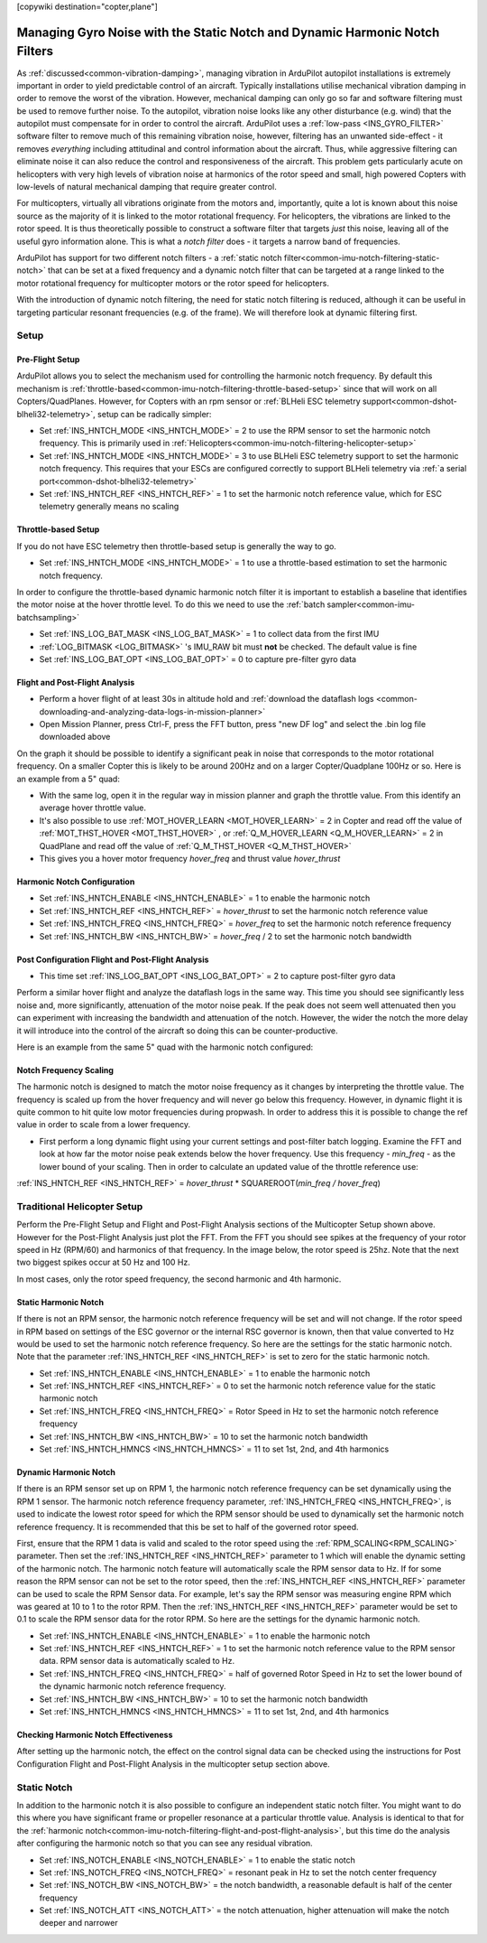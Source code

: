 .. _common-imu-notch-filtering:

[copywiki destination="copter,plane"]

============================================================================
Managing Gyro Noise with the Static Notch and Dynamic Harmonic Notch Filters
============================================================================

As :ref:`discussed<common-vibration-damping>`, managing vibration in ArduPilot autopilot installations is extremely important in order to yield predictable control of an aircraft. Typically installations utilise mechanical vibration damping in order to remove the worst of the vibration. However, mechanical damping can only go so far and software filtering must be used to remove further noise. To the autopilot, vibration noise looks like any other disturbance (e.g. wind) that the autopilot must compensate for in order to control the aircraft. ArduPilot uses a :ref:`low-pass <INS_GYRO_FILTER>` software filter to remove much of this remaining vibration noise, however, filtering has an unwanted side-effect - it removes *everything* including attitudinal and control information about the aircraft. Thus, while aggressive filtering can eliminate noise it can also reduce the control and responsiveness of the aircraft. This problem gets particularly acute on helicopters with very high levels of vibration noise at harmonics of the rotor speed and small, high powered Copters with low-levels of natural mechanical damping that require greater control.

For multicopters, virtually all vibrations originate from the motors and, importantly, quite a lot is known about this noise source as the majority of it is linked to the motor rotational frequency.  For helicopters, the vibrations are linked to the rotor speed.  It is thus theoretically possible to construct a software filter that targets *just* this noise, leaving all of the useful gyro information alone. This is what a *notch filter* does - it targets a narrow band of frequencies.

ArduPilot has support for two different notch filters - a :ref:`static notch filter<common-imu-notch-filtering-static-notch>` that can be set at a fixed frequency and a dynamic notch filter that can be targeted at a range linked to the motor rotational frequency for multicopter motors or the rotor speed for helicopters.

With the introduction of dynamic notch filtering, the need for static notch filtering is reduced, although it can be useful in targeting particular resonant frequencies (e.g. of the frame). We will therefore look at dynamic filtering first.

-----
Setup
-----

Pre-Flight Setup
================

ArduPilot allows you to select the mechanism used for controlling the harmonic notch frequency. By default this mechanism is :ref:`throttle-based<common-imu-notch-filtering-throttle-based-setup>` since that will work on all Copters/QuadPlanes. However, for Copters with an rpm sensor or :ref:`BLHeli ESC telemetry support<common-dshot-blheli32-telemetry>`, setup can be radically simpler:

- Set :ref:`INS_HNTCH_MODE <INS_HNTCH_MODE>` = 2 to use the RPM sensor to set the harmonic notch frequency. This is primarily used in :ref:`Helicopters<common-imu-notch-filtering-helicopter-setup>`
- Set :ref:`INS_HNTCH_MODE <INS_HNTCH_MODE>` = 3 to use BLHeli ESC telemetry support to set the harmonic notch frequency. This requires that your ESCs are configured correctly to support BLHeli telemetry via :ref:`a serial port<common-dshot-blheli32-telemetry>`
- Set :ref:`INS_HNTCH_REF <INS_HNTCH_REF>` = 1 to set the harmonic notch reference value, which for ESC telemetry generally means no scaling

.. _common-imu-notch-filtering-throttle-based-setup:

Throttle-based Setup
====================

If you do not have ESC telemetry then throttle-based setup is generally the way to go.

- Set :ref:`INS_HNTCH_MODE <INS_HNTCH_MODE>` = 1 to use a throttle-based estimation to set the harmonic notch frequency.

In order to configure the throttle-based dynamic harmonic notch filter it is important to establish a baseline that identifies the motor noise at the hover throttle level. To do this we need to use the :ref:`batch sampler<common-imu-batchsampling>`

- Set :ref:`INS_LOG_BAT_MASK <INS_LOG_BAT_MASK>` = 1 to collect data from the first IMU
- :ref:`LOG_BITMASK <LOG_BITMASK>` 's IMU_RAW bit must **not** be checked.  The default value is fine
- Set :ref:`INS_LOG_BAT_OPT <INS_LOG_BAT_OPT>` = 0 to capture pre-filter gyro data

.. _common-imu-notch-filtering-flight-and-post-flight-analysis:

Flight and Post-Flight Analysis
===============================

- Perform a hover flight of at least 30s in altitude hold and :ref:`download the dataflash logs <common-downloading-and-analyzing-data-logs-in-mission-planner>`
- Open Mission Planner, press Ctrl-F, press the FFT button, press "new DF log" and select the .bin log file downloaded above

.. image:: ../../../images/imu-batchsampling-fft-mp2.png
    :target:  ../_images/imu-batchsampling-fft-mp2.png
    :width: 450px

On the graph it should be possible to identify a significant peak in noise that corresponds to the motor rotational frequency. On a smaller Copter this is likely to be around 200Hz and on a larger Copter/Quadplane 100Hz or so. Here is an example from a 5" quad:

.. image:: ../../../images/pre-tune-fft.png
    :target:  ../_images/pre-tune-fft.png
    :width: 450px

- With the same log, open it in the regular way in mission planner and graph the throttle value. From this identify an average hover throttle value.
- It's also possible to use :ref:`MOT_HOVER_LEARN <MOT_HOVER_LEARN>` = 2 in Copter and read off the value of :ref:`MOT_THST_HOVER <MOT_THST_HOVER>` , or :ref:`Q_M_HOVER_LEARN <Q_M_HOVER_LEARN>` = 2 in QuadPlane and read off the value of :ref:`Q_M_THST_HOVER <Q_M_THST_HOVER>`
- This gives you a hover motor frequency *hover_freq* and thrust value *hover_thrust*

Harmonic Notch Configuration
============================

- Set :ref:`INS_HNTCH_ENABLE <INS_HNTCH_ENABLE>` = 1 to enable the harmonic notch
- Set :ref:`INS_HNTCH_REF <INS_HNTCH_REF>` = *hover_thrust* to set the harmonic notch reference value
- Set :ref:`INS_HNTCH_FREQ <INS_HNTCH_FREQ>` = *hover_freq* to set the harmonic notch reference frequency
- Set :ref:`INS_HNTCH_BW <INS_HNTCH_BW>` = *hover_freq* / 2 to set the harmonic notch bandwidth

Post Configuration Flight and Post-Flight Analysis
==================================================

- This time set :ref:`INS_LOG_BAT_OPT <INS_LOG_BAT_OPT>` = 2 to capture post-filter gyro data

Perform a similar hover flight and analyze the dataflash logs in the same way. This time you should see significantly less noise and, more significantly, attenuation of the motor noise peak. If the peak does not seem well attenuated then you can experiment with increasing the bandwidth and attenuation of the notch. However, the wider the notch the more delay it will introduce into the control of the aircraft so doing this can be counter-productive.

Here is an example from the same 5" quad with the harmonic notch configured:

.. image:: ../../../images/post-tune-fft.png
    :target:  ../_images/post-tune-fft.png
    :width: 450px

Notch Frequency Scaling
=======================

The harmonic notch is designed to match the motor noise frequency as it changes by interpreting the throttle value. The frequency is scaled up from the hover frequency and will never go below this frequency. However, in dynamic flight it is quite common to hit quite low motor frequencies during propwash. In order to address this it is possible to change the ref value in order to scale from a lower frequency.

- First perform a long dynamic flight using your current settings and post-filter batch logging. Examine the FFT and look at how far the motor noise peak extends below the hover frequency. Use this frequency - *min_freq* - as the lower bound of your scaling. Then in order to calculate an updated value of the throttle reference use:

:ref:`INS_HNTCH_REF <INS_HNTCH_REF>` = *hover_thrust* * SQUAREROOT(*min_freq / hover_freq*)

.. _common-imu-notch-filtering-helicopter-setup:

----------------------------
Traditional Helicopter Setup
----------------------------
Perform the Pre-Flight Setup and Flight and Post-Flight Analysis sections of the Multicopter Setup shown above.  However for the Post-Flight Analysis just plot the FFT.  From the FFT you should see spikes at the frequency of your rotor speed in Hz (RPM/60) and harmonics of that frequency.  In the image below, the rotor speed is 25hz.  Note that the next two biggest spikes occur at 50 Hz and 100 Hz.

.. image:: ../../../images/imu-batchsampling-fft-mp3.png
    :target:  ../_images/imu-batchsampling-fft-mp3.png
    :width: 450px

In most cases, only the rotor speed frequency, the second harmonic and 4th harmonic.

Static Harmonic Notch
=====================
If there is not an RPM sensor, the harmonic notch reference frequency will be set and will not change.  If the rotor speed in RPM based on settings of the ESC governor or the internal RSC governor is known, then that value converted to Hz would be used to set the harmonic notch reference frequency.  So here are the settings for the static harmonic notch.  Note that the parameter :ref:`INS_HNTCH_REF <INS_HNTCH_REF>` is set to zero for the static harmonic notch.

- Set :ref:`INS_HNTCH_ENABLE <INS_HNTCH_ENABLE>` = 1 to enable the harmonic notch
- Set :ref:`INS_HNTCH_REF <INS_HNTCH_REF>` = 0 to set the harmonic notch reference value for the static harmonic notch
- Set :ref:`INS_HNTCH_FREQ <INS_HNTCH_FREQ>` = Rotor Speed in Hz to set the harmonic notch reference frequency
- Set :ref:`INS_HNTCH_BW <INS_HNTCH_BW>` = 10 to set the harmonic notch bandwidth
- Set :ref:`INS_HNTCH_HMNCS <INS_HNTCH_HMNCS>` = 11 to set 1st, 2nd, and 4th harmonics

Dynamic Harmonic Notch
======================
If there is an RPM sensor set up on RPM 1, the harmonic notch reference frequency can be set dynamically using the RPM 1 sensor.  The harmonic notch reference frequency parameter, :ref:`INS_HNTCH_FREQ <INS_HNTCH_FREQ>`, is used to indicate the lowest rotor speed for which the RPM sensor should be used to dynamically set the harmonic notch reference frequency.  It is recommended that this be set to half of the governed rotor speed.

First, ensure that the RPM 1 data is valid and scaled to the rotor speed using the :ref:`RPM_SCALING<RPM_SCALING>` parameter.  Then set the :ref:`INS_HNTCH_REF <INS_HNTCH_REF>` parameter to 1 which will enable the dynamic setting of the harmonic notch.  The harmonic notch feature will automatically scale the RPM sensor data to Hz.  If for some reason the RPM sensor can not be set to the rotor speed, then the :ref:`INS_HNTCH_REF <INS_HNTCH_REF>` parameter can be used to scale the RPM Sensor data.  For example, let's say the RPM sensor was measuring engine RPM which was geared at 10 to 1 to the rotor RPM.  Then the :ref:`INS_HNTCH_REF <INS_HNTCH_REF>` parameter would be set to 0.1 to scale the RPM sensor data for the rotor RPM.  So here are the settings for the dynamic harmonic notch.

- Set :ref:`INS_HNTCH_ENABLE <INS_HNTCH_ENABLE>` = 1 to enable the harmonic notch
- Set :ref:`INS_HNTCH_REF <INS_HNTCH_REF>` = 1 to set the harmonic notch reference value to the RPM sensor data.
  RPM sensor data is automatically scaled to Hz.
- Set :ref:`INS_HNTCH_FREQ <INS_HNTCH_FREQ>` = half of governed Rotor Speed in Hz to set the lower bound of the
  dynamic harmonic notch reference frequency.
- Set :ref:`INS_HNTCH_BW <INS_HNTCH_BW>` = 10 to set the harmonic notch bandwidth
- Set :ref:`INS_HNTCH_HMNCS <INS_HNTCH_HMNCS>` = 11 to set 1st, 2nd, and 4th harmonics

Checking Harmonic Notch Effectiveness
=====================================
After setting up the harmonic notch, the effect on the control signal data can be checked using the instructions for Post Configuration Flight and Post-Flight Analysis in the multicopter setup section above.

.. _common-imu-notch-filtering-static-notch:

------------
Static Notch
------------
In addition to the harmonic notch it is also possible to configure an independent static notch filter. You might want to do this where you have significant frame or propeller resonance at a particular throttle value. Analysis is identical to that for the :ref:`harmonic notch<common-imu-notch-filtering-flight-and-post-flight-analysis>`, but this time do the analysis after configuring the harmonic notch so that you can see any residual vibration.

- Set :ref:`INS_NOTCH_ENABLE <INS_NOTCH_ENABLE>` = 1 to enable the static notch
- Set :ref:`INS_NOTCH_FREQ <INS_NOTCH_FREQ>` = resonant peak in Hz to set the notch center frequency
- Set :ref:`INS_NOTCH_BW <INS_NOTCH_BW>` = the notch bandwidth, a reasonable default is half of the center frequency
- Set :ref:`INS_NOTCH_ATT <INS_NOTCH_ATT>` = the notch attenuation, higher attenuation will make the notch deeper and narrower
